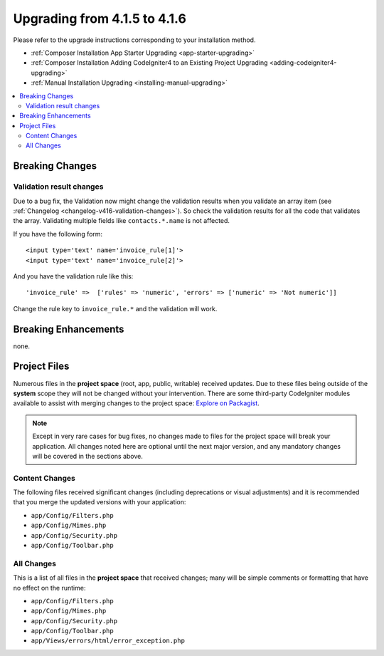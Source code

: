 #############################
Upgrading from 4.1.5 to 4.1.6
#############################

Please refer to the upgrade instructions corresponding to your installation method.

- :ref:`Composer Installation App Starter Upgrading <app-starter-upgrading>`
- :ref:`Composer Installation Adding CodeIgniter4 to an Existing Project Upgrading <adding-codeigniter4-upgrading>`
- :ref:`Manual Installation Upgrading <installing-manual-upgrading>`

.. contents::
    :local:
    :depth: 2

Breaking Changes
****************

Validation result changes
=========================

Due to a bug fix, the Validation now might change the validation results when you validate an array item (see :ref:`Changelog <changelog-v416-validation-changes>`). So check the validation results for all the code that validates the array. Validating multiple fields like ``contacts.*.name`` is not affected.

If you have the following form::

    <input type='text' name='invoice_rule[1]'>
    <input type='text' name='invoice_rule[2]'>

And you have the validation rule like this::

    'invoice_rule' =>  ['rules' => 'numeric', 'errors' => ['numeric' => 'Not numeric']]

Change the rule key to ``invoice_rule.*`` and the validation will work.

Breaking Enhancements
*********************

none.

Project Files
*************

Numerous files in the **project space** (root, app, public, writable) received updates. Due to
these files being outside of the **system** scope they will not be changed without your intervention.
There are some third-party CodeIgniter modules available to assist with merging changes to
the project space: `Explore on Packagist <https://packagist.org/explore/?query=codeigniter4%20updates>`_.

.. note:: Except in very rare cases for bug fixes, no changes made to files for the project space
    will break your application. All changes noted here are optional until the next major version,
    and any mandatory changes will be covered in the sections above.

Content Changes
===============

The following files received significant changes (including deprecations or visual adjustments)
and it is recommended that you merge the updated versions with your application:

* ``app/Config/Filters.php``
* ``app/Config/Mimes.php``
* ``app/Config/Security.php``
* ``app/Config/Toolbar.php``

All Changes
===========

This is a list of all files in the **project space** that received changes;
many will be simple comments or formatting that have no effect on the runtime:

* ``app/Config/Filters.php``
* ``app/Config/Mimes.php``
* ``app/Config/Security.php``
* ``app/Config/Toolbar.php``
* ``app/Views/errors/html/error_exception.php``
